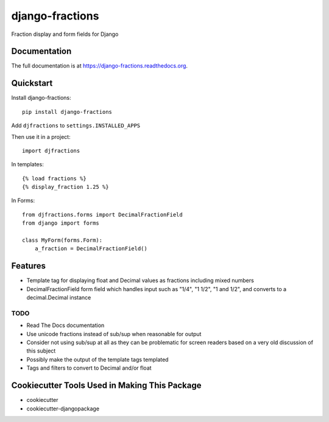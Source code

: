 =============================
django-fractions
=============================

.. image:: https://badge.fury.io/py/django-fractions.png
    :target: https://badge.fury.io/py/django-fractions

.. image:: https://travis-ci.org/jmichalicek/django-fractions.png?branch=master
    :target: https://travis-ci.org/jmichalicek/django-fractions

Fraction display and form fields for Django

Documentation
-------------

The full documentation is at https://django-fractions.readthedocs.org.

Quickstart
----------

Install django-fractions::

    pip install django-fractions
    
Add ``djfractions`` to ``settings.INSTALLED_APPS``
    

Then use it in a project::

    import djfractions

In templates::

    {% load fractions %}
    {% display_fraction 1.25 %}

In Forms::

    from djfractions.forms import DecimalFractionField
    from django import forms

    class MyForm(forms.Form):
        a_fraction = DecimalFractionField()


Features
--------

* Template tag for displaying float and Decimal values as fractions including mixed numbers
* DecimalFractionField form field which handles input such as "1/4", "1 1/2", "1 and 1/2", and converts to a
  decimal.Decimal instance


TODO
____

* Read The Docs documentation
* Use unicode fractions instead of sub/sup when reasonable for output
* Consider not using sub/sup at all as they can be problematic for screen readers based on a very old discussion of this subject
* Possibly make the output of the template tags templated
* Tags and filters to convert to Decimal and/or float



Cookiecutter Tools Used in Making This Package
----------------------------------------------

*  cookiecutter
*  cookiecutter-djangopackage
